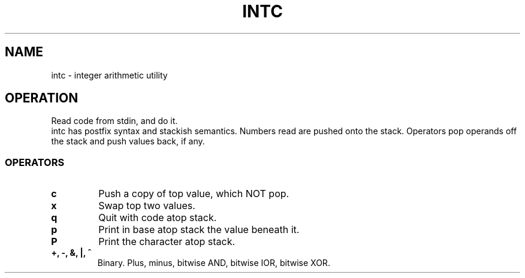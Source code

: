 .TH INTC 1
.SH NAME
intc \- integer arithmetic utility
.SH OPERATION
Read code from stdin, and do it.
.br
intc has postfix syntax and stackish semantics. Numbers read are pushed onto the stack. Operators pop operands off the stack and push values back, if any.
.SS OPERATORS
.TP
.B c
Push a copy of top value, which NOT pop.
.TP
.B x
Swap top two values.
.TP
.B q
Quit with code atop stack.
.TP
.B p
Print in base atop stack the value beneath it.
.TP
.B P
Print the character atop stack.
.TP
.B +, -, &, |, ^
Binary. Plus, minus, bitwise AND, bitwise IOR, bitwise XOR.
